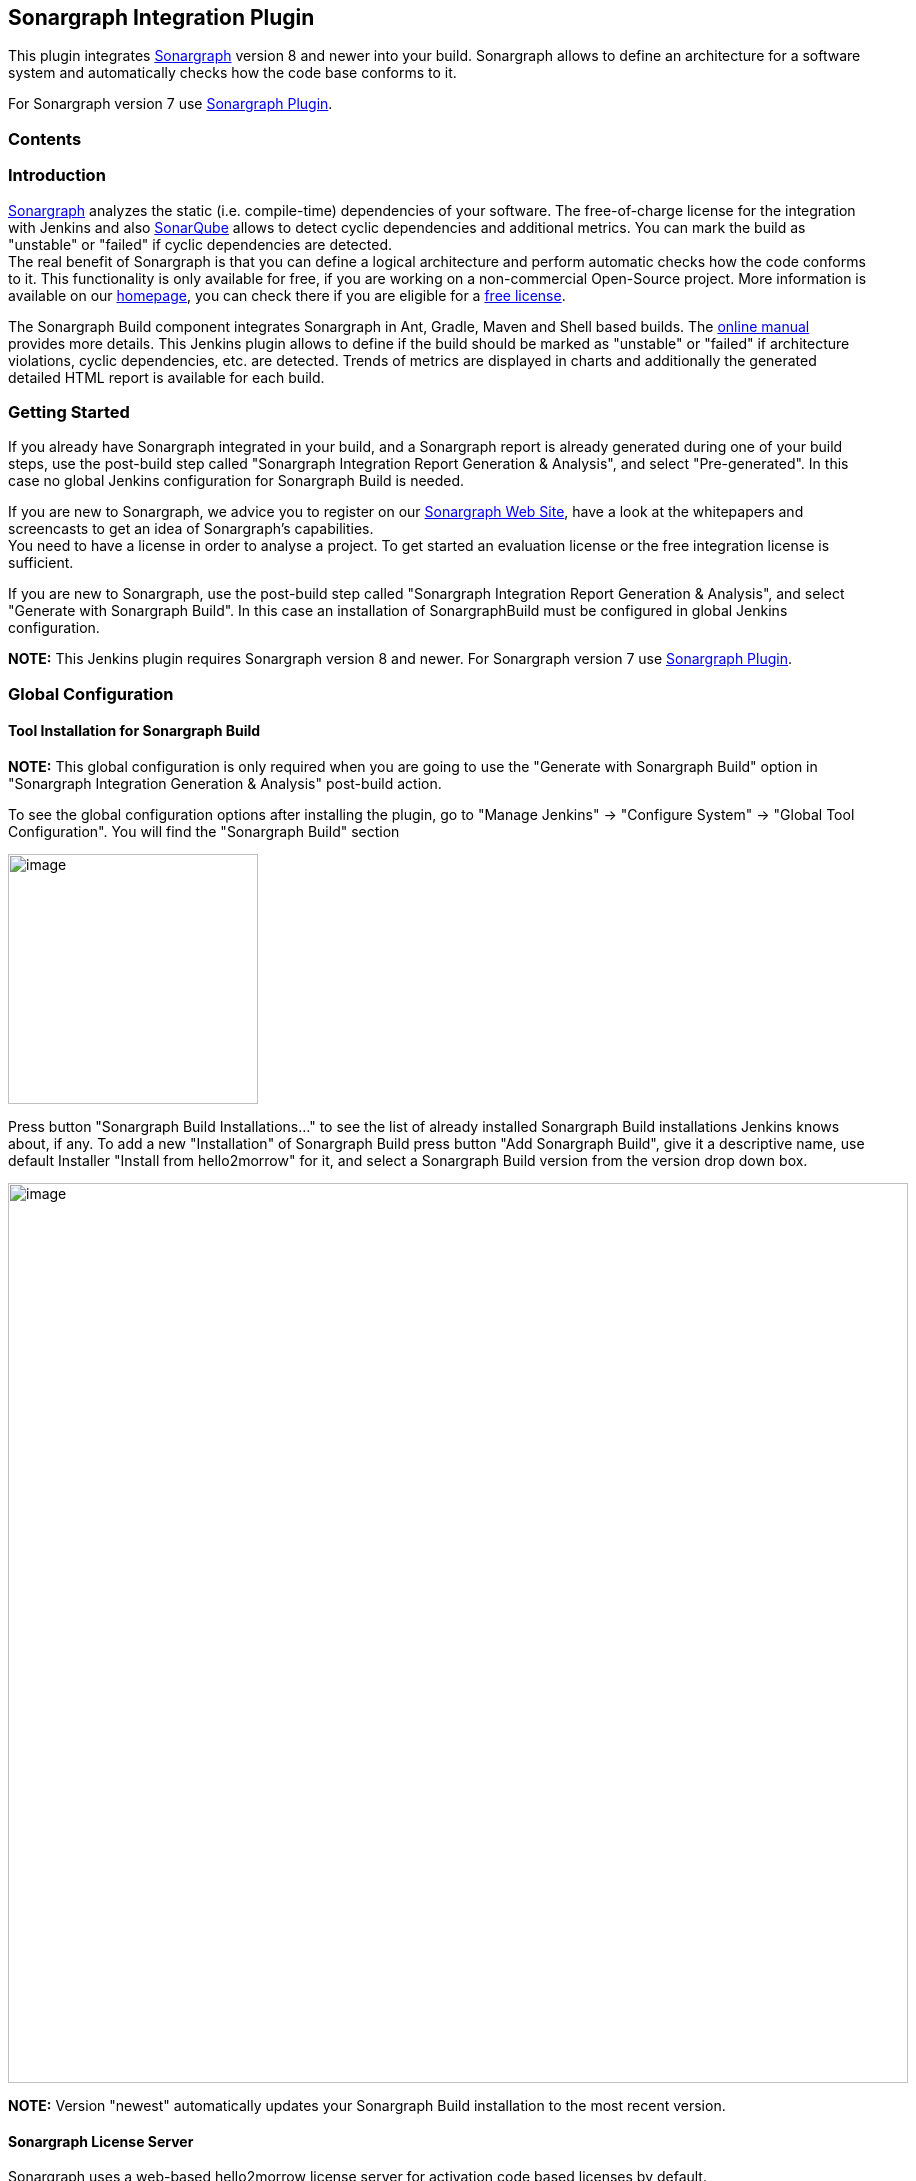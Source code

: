 [[SonargraphIntegrationPlugin-SonargraphIntegrationPlugin]]
== Sonargraph Integration Plugin

[.conf-macro .output-inline]#This plugin integrates
https://www.hello2morrow.com/products/sonargraph[Sonargraph] version 8
and newer into your build. Sonargraph allows to define an architecture
for a software system and automatically checks how the code base
conforms to it.#

For Sonargraph version 7 use
https://wiki.jenkins-ci.org/display/JENKINS/Sonargraph+Plugin[Sonargraph
Plugin].

[[SonargraphIntegrationPlugin-Contents]]
=== Contents

[[SonargraphIntegrationPlugin-Introduction]]
=== Introduction

https://www.hello2morrow.com/products/sonargraph[Sonargraph] analyzes
the static (i.e. compile-time) dependencies of your software. The
free-of-charge license for the integration with Jenkins and also
http://www.sonarsource.org/[SonarQube] allows to detect cyclic
dependencies and additional metrics. You can mark the build as
"unstable" or "failed" if cyclic dependencies are detected. +
The real benefit of Sonargraph is that you can define a logical
architecture and perform automatic checks how the code conforms to it.
This functionality is only available for free, if you are working on a
non-commercial Open-Source project. More information is available on our
https://www.hello2morrow.com/[homepage], you can check there if you are
eligible for a https://www.hello2morrow.com/products/pricelist[free
license].

The Sonargraph Build component integrates Sonargraph in Ant, Gradle,
Maven and Shell based builds. The
http://eclipse.hello2morrow.com/doc/build/content/index.html[online
manual] provides more details. This Jenkins plugin allows to define if
the build should be marked as "unstable" or "failed" if architecture
violations, cyclic dependencies, etc. are detected. Trends of metrics
are displayed in charts and additionally the generated detailed HTML
report is available for each build.

[[SonargraphIntegrationPlugin-GettingStarted]]
=== Getting Started

If you already have Sonargraph integrated in your build, and a
Sonargraph report is already generated during one of your build steps,
use the post-build step called "Sonargraph Integration Report Generation
& Analysis", and select "Pre-generated". In this case no global Jenkins
configuration for Sonargraph Build is needed.

If you are new to Sonargraph, we advice you to register on our
http://www.hello2morrow.com/[Sonargraph Web Site], have a look at the
whitepapers and screencasts to get an idea of Sonargraph's
capabilities. +
You need to have a license in order to analyse a project. To get started
an evaluation license or the free integration license is sufficient.

If you are new to Sonargraph, use the post-build step called "Sonargraph
Integration Report Generation & Analysis", and select "Generate with
Sonargraph Build". In this case an installation of SonargraphBuild must
be configured in global Jenkins configuration.

*NOTE:* This Jenkins plugin requires Sonargraph version 8 and newer. For
Sonargraph version 7 use
https://wiki.jenkins-ci.org/display/JENKINS/Sonargraph+Plugin[Sonargraph
Plugin].

[[SonargraphIntegrationPlugin-GlobalConfiguration]]
=== Global Configuration

[[SonargraphIntegrationPlugin-ToolInstallationforSonargraphBuild]]
==== Tool Installation for Sonargraph Build

*NOTE:* This global configuration is only required when you are going to
use the "Generate with Sonargraph Build" option in "Sonargraph
Integration Generation & Analysis" post-build action.

To see the global configuration options after installing the plugin, go
to "Manage Jenkins" -> "Configure System" -> "Global Tool
Configuration". You will find the "Sonargraph Build" section

[.confluence-embedded-file-wrapper .confluence-embedded-manual-size]#image:docs/images/ServerConfiguration1.png[image,width=250]#

Press button "Sonargraph Build Installations..." to see the list of
already installed Sonargraph Build installations Jenkins knows about, if
any. To add a new "Installation" of Sonargraph Build press button "Add
Sonargraph Build", give it a descriptive name, use default Installer
"Install from hello2morrow" for it, and select a Sonargraph Build
version from the version drop down box.

[.confluence-embedded-file-wrapper .confluence-embedded-manual-size]#image:docs/images/ServerConfiguration2.png[image,width=900]#

*NOTE:* Version "newest" automatically updates your Sonargraph Build
installation to the most recent version.

[[SonargraphIntegrationPlugin-SonargraphLicenseServer]]
==== Sonargraph License Server

Sonargraph uses a web-based hello2morrow license server for activation
code based licenses by default. +
If you run your own local Sonargraph license server configure it here.

[.confluence-embedded-file-wrapper .confluence-embedded-manual-size]#image:docs/images/LicenseServerConfiguration.png[image,width=900]#

[[SonargraphIntegrationPlugin-JobConfiguration]]
=== Job Configuration

Use the post-build action "Sonargraph Integration Report Generation &
Analysis" to create Sonargraph's XML and HTML reports (or use a
pre-generated XML report) and to configure how the Sonargraph analysis
should affect the final result of the build. +
For every Sonargraph metric supported by this plugin, you have the
following options:

* Don't mark: Will not change the build result in any way.
* Build unstable: If the value for this metric is greater than zero, the
build result will be set as "unstable".
* Build failed: If the value for this metric is greater than zero, the
build result will be set as "failure".

Take into account that if you have set to mark the build unstable for
one metric, failed for any other and both metric's value are greater
than zero, the worst state will prevail, so the build will be marked as
failure in this case. +
Besides controlling the build result, the plugin also generates graphics
to monitor the trend of metrics across builds and it will display the
full Sonargraph HTML report for each build.

NOTE: For the free Jenkins / SonarQube license, only the options for
"cyclic elements" and "empty workspace" are available.

[[SonargraphIntegrationPlugin-Addpost-buildaction]]
==== Add post-build action

[.confluence-embedded-file-wrapper .confluence-embedded-manual-size]#image:docs/images/JobConfiguration1.png[image,width=250]#

[[SonargraphIntegrationPlugin-UsePre-GeneratedReport]]
==== Use Pre-Generated Report

Use this option to use a pre-generated Sonargraph report. To do so you
must use Sonargraph Maven plugin, Sonargraph Gradle plugin, or
Sonargraph Ant task in another upstream build step. +
Enter the path to the Sonargraph XML report file that has been generated
via the ANT task of Sonargraph. This path must be relative to the
workspace.

[.confluence-embedded-file-wrapper .confluence-embedded-manual-size]#image:docs/images/PreGenerated.png[image,width=900]#

* *"Sonargraph XML Report"* Enter the path to the pre-generated
Sonargraph XML report file (without extension ".xml"). This path must be
relative to the workspace.

[[SonargraphIntegrationPlugin-GenerateReportwithSonargraphBuild]]
==== Generate Report with Sonargraph Build

Use this option to let Sonargraph Build create a Sonargraph report.

[.confluence-embedded-file-wrapper .confluence-embedded-manual-size]#image:docs/images/GenerateWithSonargraphBuild.png[image,width=900]#

* *"Sonargraph System Directory"* Enter the path to the Sonargraph
system (*.sonargraph) directory. This path must be relative to the
workspace.
* *"Sonargraph License File"* Sonargraph license file location. If this
parameter is not specified, you must specify the activation code
parameter.
* *"Sonargraph Activation Code"* Sonargraph license activation code. If
this parameter is not specified, you must specify a license file
parameter.

docs/images/Advanced_Options.png[[.confluence-embedded-file-wrapper .confluence-embedded-manual-size]#image:docs/images/Advanced_Options.png[image,width=900,height=448]#]

* *"Workspace Profile"* The profile file name (e.g. "BuildProfile.xml")
for transforming the workspace paths to match the build environment.
* *"Quality Model File"* Use a built-in Quality Model, or an external
Quality Model instead of the Quality Model included in Sonargraph
Software System. Must be either a file within workspace with extension
"sgqm", or one of the built-in Quality Models
** Sonargraph:Default.sgqm (language-independent)
** Sonargraph:Java.sgqm (language-specific)
** Sonargraph:CSharp.sgqm (language-specific)
** Sonargraph:CPlusPlus.sgqm (language-specific)
* *"Virtual Model"* The virtual model to be used when checking for
issues. This parameter overrides the default virtual model that is set
when the system is opened. Licensing:
** Sonargraph Explorer Changing virtual models is not supported,
"Parser" model is taken.
** Sonargraph Architect Changing virtual models is supported,
"Modifiable.vm" is taken by default.
* *"Snapshot Directory"* Target directory for the created snapshot. Only
if either this parameter or snapshotFileName is provided, a snapshot
will be generated. Parameter can only be used with Sonargraph Architect
license.
* *"Snapshot File Name"* The target file name (without extension). Only
if either this parameter or snapshotDirectory is provided, a snapshot
will be generated. Parameter can only be used with Sonargraph Architect
license.
* *"Sonargraph Build Version"* Select the Sonargraph Build version.
* *"JDK"* Select a JDK to be used for Sonargraph Build.
* *"Java"* Select if your Sonargraph system uses Java.
* *"C#"* Select if your Sonargraph system uses C#.
* *"C++"* Select if your Sonargraph system uses C+.
* *"Python"* Select if your Sonargraph system uses Python.

[.confluence-embedded-file-wrapper .confluence-embedded-manual-size]#image:docs/images/Advanced_Logging.png[image,width=900]#

* *"Log level"* Level of logging detail. One of: off, error, warn, info,
debug, trace, all. Default: info.
* *"Log file"* Path of the log file to be used for SonargraphBuild
(relative to workspace of Jenkins job). Default: sonargraph_build.log.

[.confluence-embedded-file-wrapper .confluence-embedded-manual-size]#image:docs/images/Advanced_SplitReport.png[image,width=900]#

* *"Split by Module"* Select to create individual HTML reports per
module.
* *"Element Count To Split Html Report"* This parameter controls the
lower limit of items that will cause separate files being generated per
issue type. Possible values are: -1 (never split), 0 (use default
value), 1 (always split), positive number > 1 (threshold for split)
* *"Max Elements Count For Html Details Page"* This parameter controls
the upper limit of elements shown in the table. Possible values are: -1
(no limit), 0 (use default limit), positive number > 1 (maximum number
of elements contained in page).

[[SonargraphIntegrationPlugin-ChartConfiguration]]
==== Chart Configuration

Besides controlling the build result, the plugin also generates graphics
to monitor the trend of metrics across builds and it will display the
full Sonargraph HTML report for each build.

[.confluence-embedded-file-wrapper .confluence-embedded-manual-size]#image:docs/images/ChartConfiguration.png[image,width=900,height=234]#

Either select the charts that you want to show by their language, or
show all of them by selecting "All charts".

[.confluence-embedded-file-wrapper .confluence-embedded-manual-size]#image:docs/images/SelectCharts.png[image,width=900]#

[[SonargraphIntegrationPlugin-MarkBuild]]
==== Mark Build

For every Sonargraph metric supported by this plugin, you have the
following options:

* Don't mark: Will not change the build result in any way.
* Build unstable: If the value for this metric is greater than zero, the
build result will be set as "unstable".
* Build failed: If the value for this metric is greater than zero, the
build result will be set as "failure".

Take into account that if you have set to mark the build unstable for
one metric, failed for any other and both metric's value are greater
than zero, the worst state will prevail, so the build will be marked as
failure in this case.

NOTE: For the free Jenkins / SonarQube license, only the options for
"cyclic elements" and "empty workspace" are available.

[.confluence-embedded-file-wrapper .confluence-embedded-manual-size]#image:docs/images/MarkBuild.png[image,width=900]#

[[SonargraphIntegrationPlugin-ConfigureJenkinsLogging]]
==== Configure Jenkins Logging

Sonargraph's Jenkins integration uses the standard Jenkins logger
mechanism to provide feedback to the user about the events that occur
during the execution of the post-build action or the generation of the
graphics. To enable this feature follow these steps:

* Go to "Manage Jenkins" -> "System Log".
* Click "Add new log recorder" button.
* Provide the name you wish for this log recorder.
* In the field logger, provide the value with the exact value
"com.hello2morrow.sonargraph.integration.jenkins" (Without the quotation
marks).
* Select the logging level for this logger.

Now you should have the new log recorder configured like this:

[.confluence-embedded-file-wrapper .confluence-embedded-manual-size]#image:docs/images/SonargraphLogger.png[image,width=900]#

* Click the save button.

When first created this log recorder is going to be empty and you will
be able to see messages as the post-build actions are executed and
graphics are generated.

[[SonargraphIntegrationPlugin-Changelog]]
=== Changelog

[[SonargraphIntegrationPlugin-2.2.2September5th,2019]]
==== 2.2.2 September 5th, 2019

* Fixed misleading message regarding Cycle Groups
* Fixed link "Show most recent Sonargraph Report"
* Show basic progress info for SonargraphBuild 9.12.0

[[SonargraphIntegrationPlugin-2.2.0December19th,2018]]
==== 2.2.0 December 19th, 2018

* Support for Sonargraph Python systems
* No metadata file needed anymore to get dynamic metrics created by
automated Sonargraph scripts
* Select charts by language
* Requires SonargraphBuild 9.9.2

[[SonargraphIntegrationPlugin-2.1.2October24th,2017]]
==== 2.1.2 October 24th, 2017

* Fixed problem on Jenkins/Java/SonargraphBuild installation directories
containing blanks

[[SonargraphIntegrationPlugin-2.1.1October2nd,2017]]
==== 2.1.1 October 2nd, 2017

* Requires SonargraphBuild 9.4.6

[[SonargraphIntegrationPlugin-2.1.0July7th,2017]]
==== 2.1.0 July 7th, 2017

* Requires SonargraphBuild 9.4.3

[[SonargraphIntegrationPlugin-2.0.2March1st,2017]]
==== 2.0.2 March 1st, 2017

* Fixed Sonargraph Charts on slave

[[SonargraphIntegrationPlugin-2.0.1February15th,2017]]
==== 2.0.1 February 15th, 2017

* Support for Sonargraph License Server
* Support for splitting of large Sonargraph Reports

[[SonargraphIntegrationPlugin-2.0.0December23rd,2016]]
==== 2.0.0 December 23rd, 2016

* Support for new Sonargraph Report format
* Requires SonargraphBuild 9.1.1

[[SonargraphIntegrationPlugin-1.1.4August25th,2016]]
==== 1.1.4 August 25th, 2016

* Fixed "Pre-Generated" on slave
* Fixed "Generate with Sonargraph Build" on slave
* Fixed report history for "Pre-Generated" when report name was changed
from default

[[SonargraphIntegrationPlugin-1.0.5July28th,2016]]
==== 1.0.5 July 28th, 2016

* Added configuration parameter "logLevel" (ironiusn)
* Set build result "failed" instead of "aborted" if report is missing
(patrickschlebusch)
* Added configuration parameter "logFile"
* Updated default meta data file
* Read changed meta data file immediately

[[SonargraphIntegrationPlugin-CompatibilityMatrix]]
=== Compatibility Matrix

Plugin version 2.2.0: Compatible with SonargraphBuild >= 9.9.2 and
Jenkins >= 2.138.2

Plugin version 2.1.1: Compatible with SonargraphBuild >= 9.4.6 and
Jenkins >= 1.609.3

Plugin version 2.1.0: Compatible with SonargraphBuild >= 9.4.3 and
Jenkins >= 1.609.3

Plugin version 2.0.0: Compatible with SonargraphBuild 9.1.1 - 9.4.2 and
Jenkins >= 1.609.3

Plugin version 1.1.4: Compatible with SonargraphBuild 8.x - 9.1.0 and
Jenkins >= 1.609.3
